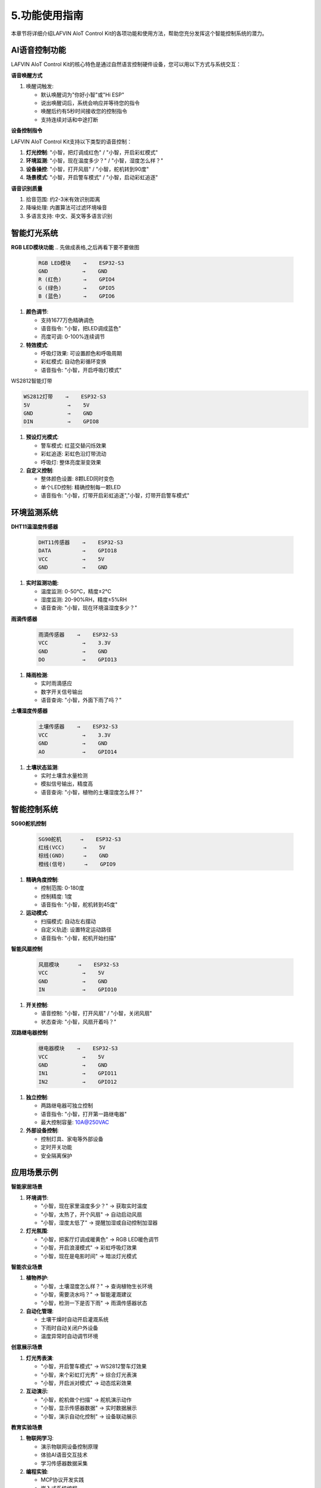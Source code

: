 .. _features_usage:

5.功能使用指南
===============

本章节将详细介绍LAFVIN AIoT Control Kit的各项功能和使用方法，帮助您充分发挥这个智能控制系统的潜力。

AI语音控制功能
------------------------------------------

LAFVIN AIoT Control Kit的核心特色是通过自然语言控制硬件设备，您可以用以下方式与系统交互：

.. 每个功能可以搭配上一段视频

**语音唤醒方式**

1. 唤醒词触发:
   
   * 默认唤醒词为"你好小智"或"Hi ESP"
   * 说出唤醒词后，系统会响应并等待您的指令
   * 唤醒后约有5秒时间接收您的控制指令
   * 支持连续对话和中途打断

**设备控制指令**

LAFVIN AIoT Control Kit支持以下类型的语音控制：

1. **灯光控制**: "小智，把灯调成红色" / "小智，开启彩虹模式"

2. **环境监测**: "小智，现在温度多少？" / "小智，湿度怎么样？"

3. **设备操控**: "小智，打开风扇" / "小智，舵机转到90度"

4. **场景模式**: "小智，开启警车模式" / "小智，启动彩虹追逐"

**语音识别质量**

1. 拾音范围: 约2-3米有效识别距离

2. 降噪处理: 内置算法可过滤环境噪音

3. 多语言支持: 中文、英文等多语言识别

智能灯光系统
------------------------------------------

**RGB LED模块功能**
.. 先做成表格,之后再看下要不要做图

   .. code-block:: none

      RGB LED模块    →    ESP32-S3
      GND           →    GND
      R (红色)       →    GPIO4
      G (绿色)       →    GPIO5
      B (蓝色)       →    GPIO6


1. **颜色调节**:
   
   * 支持1677万色精确调色
   * 语音指令: "小智，把LED调成蓝色"
   * 亮度可调: 0-100%连续调节

2. **特效模式**:
   
   * 呼吸灯效果: 可设置颜色和呼吸周期
   * 彩虹模式: 自动色彩循环变换
   * 语音指令: "小智，开启呼吸灯模式"

.. .. video:: img/rgb_led_demo.mp4
.. video:: ../Appendix/img/driver_ins.mp4
    :width: 100%

WS2812智能灯带


.. code-block:: none

   WS2812灯带    →    ESP32-S3
   5V            →    5V
   GND           →    GND
   DIN           →    GPIO8

1. **预设灯光模式**:
   
   * 警车模式: 红蓝交替闪烁效果
   * 彩虹追逐: 彩虹色沿灯带流动
   * 呼吸灯: 整体亮度渐变效果

2. **自定义控制**:
   
   * 整体颜色设置: 8颗LED同时变色
   * 单个LED控制: 精确控制每一颗LED
   * 语音指令: "小智，灯带开启彩虹追逐","小智，灯带开启警车模式"

.. .. video:: img/ws2812_strip_demo.mp4
.. video:: ../Appendix/img/driver_ins.mp4
    :width: 100%

环境监测系统
------------------------------------------

**DHT11温湿度传感器**

   .. code-block:: none
   
      DHT11传感器    →    ESP32-S3
      DATA          →    GPIO18
      VCC           →    5V
      GND           →    GND

1. **实时监测功能**:
   
   * 温度监测: 0-50°C，精度±2°C
   * 湿度监测: 20-90%RH，精度±5%RH
   * 语音查询: "小智，现在环境温湿度多少？"

.. .. video:: img/dht11_demo.mp4
.. video:: ../Appendix/img/driver_ins.mp4
    :width: 100%


**雨滴传感器**

   .. code-block:: none
   
      雨滴传感器    →    ESP32-S3
      VCC           →    3.3V
      GND           →    GND
      DO            →    GPIO13

1. **降雨检测**:
   
   * 实时雨滴感应
   * 数字开关信号输出
   * 语音查询: "小智，外面下雨了吗？"

.. .. video:: img/rain_sensor_demo.mp4
.. video:: ../Appendix/img/driver_ins.mp4
    :width: 100%

**土壤湿度传感器**

   .. code-block:: none
   
      土壤传感器    →    ESP32-S3
      VCC           →    3.3V
      GND           →    GND
      AO            →    GPIO14


1. **土壤状态监测**:
   
   * 实时土壤含水量检测
   * 模拟信号输出，精度高
   * 语音查询: "小智，植物的土壤湿度怎么样？"

.. .. video:: img/soil_sensor_demo.mp4
.. video:: ../Appendix/img/driver_ins.mp4
    :width: 100%
   
智能控制系统
------------------------------------------

**SG90舵机控制**

   .. code-block:: none
   
      SG90舵机      →    ESP32-S3
      红线(VCC)      →    5V
      棕线(GND)      →    GND
      橙线(信号)      →    GPIO9

1. **精确角度控制**:
   
   * 控制范围: 0-180度
   * 控制精度: 1度
   * 语音指令: "小智，舵机转到45度"

2. **运动模式**:
   
   * 扫描模式: 自动左右摆动
   * 自定义轨迹: 设置特定运动路径
   * 语音指令: "小智，舵机开始扫描"

.. .. video:: img/servo_demo.mp4
.. video:: ../Appendix/img/driver_ins.mp4
    :width: 100%

**智能风扇控制**

   .. code-block:: none
   
      风扇模块      →    ESP32-S3
      VCC           →    5V
      GND           →    GND
      IN            →    GPIO10


1. **开关控制**:
   
   * 语音控制: "小智，打开风扇" / "小智，关闭风扇"
   * 状态查询: "小智，风扇开着吗？"

.. .. video:: img/fan_demo.mp4

.. video:: ../Appendix/img/driver_ins.mp4
    :width: 100%

**双路继电器控制**

   .. code-block:: none
   
      继电器模块    →    ESP32-S3
      VCC           →    5V
      GND           →    GND
      IN1           →    GPIO11
      IN2           →    GPIO12

1. **独立控制**:
   
   * 两路继电器可独立控制
   * 语音指令: "小智，打开第一路继电器"
   * 最大控制容量: 10A@250VAC

2. **外部设备控制**:
   
   * 控制灯具、家电等外部设备
   * 定时开关功能
   * 安全隔离保护

.. .. video:: img/dual_relay_demo.mp4
.. video:: ../Appendix/img/driver_ins.mp4
    :width: 100%

应用场景示例
------------------------------------------

**智能家居场景**

1. **环境调节**:
   
   * "小智，现在家里温度多少？" → 获取实时温度
   * "小智，太热了，开个风扇" → 自动启动风扇
   * "小智，湿度太低了" → 提醒加湿或自动控制加湿器

2. **灯光氛围**:
   
   * "小智，把客厅灯调成暖黄色" → RGB LED暖色调节
   * "小智，开启浪漫模式" → 彩虹呼吸灯效果
   * "小智，现在是电影时间" → 暗淡灯光模式

**智能农业场景**

1. **植物养护**:
   
   * "小智，土壤湿度怎么样？" → 查询植物生长环境
   * "小智，需要浇水吗？" → 智能灌溉建议
   * "小智，检测一下是否下雨" → 雨滴传感器状态

2. **自动化管理**:
   
   * 土壤干燥时自动开启灌溉系统
   * 下雨时自动关闭户外设备
   * 温度异常时自动调节环境

**创意展示场景**

1. **灯光秀表演**:
   
   * "小智，开启警车模式" → WS2812警车灯效果
   * "小智，来个彩虹灯光秀" → 综合灯光表演
   * "小智，开启派对模式" → 动态炫彩效果

2. **互动演示**:
   
   * "小智，舵机做个扫描" → 舵机演示动作
   * "小智，显示传感器数据" → 实时数据展示
   * "小智，演示自动化控制" → 设备联动展示

**教育实验场景**

1. **物联网学习**:
   
   * 演示物联网设备控制原理
   * 体验AI语音交互技术
   * 学习传感器数据采集

2. **编程实验**:
   
   * MCP协议开发实践
   * 嵌入式系统编程
   * 自动化控制逻辑验证

设备状态查询
------------------------------------------

**实时状态监控**

您可以随时通过语音查询设备状态：

1. **传感器状态**: "小智，所有传感器状态怎么样？"

2. **执行器状态**: "小智，哪些设备正在运行？"

3. **系统状态**: "小智，系统运行正常吗？"

4. **网络状态**: "小智，网络连接状态如何？"

**设备控制历史**

系统会记录您的使用习惯和偏好设置：

1. 常用指令会获得更快响应

2. 根据使用频率优化控制逻辑

3. 记住您的个性化设置偏好
